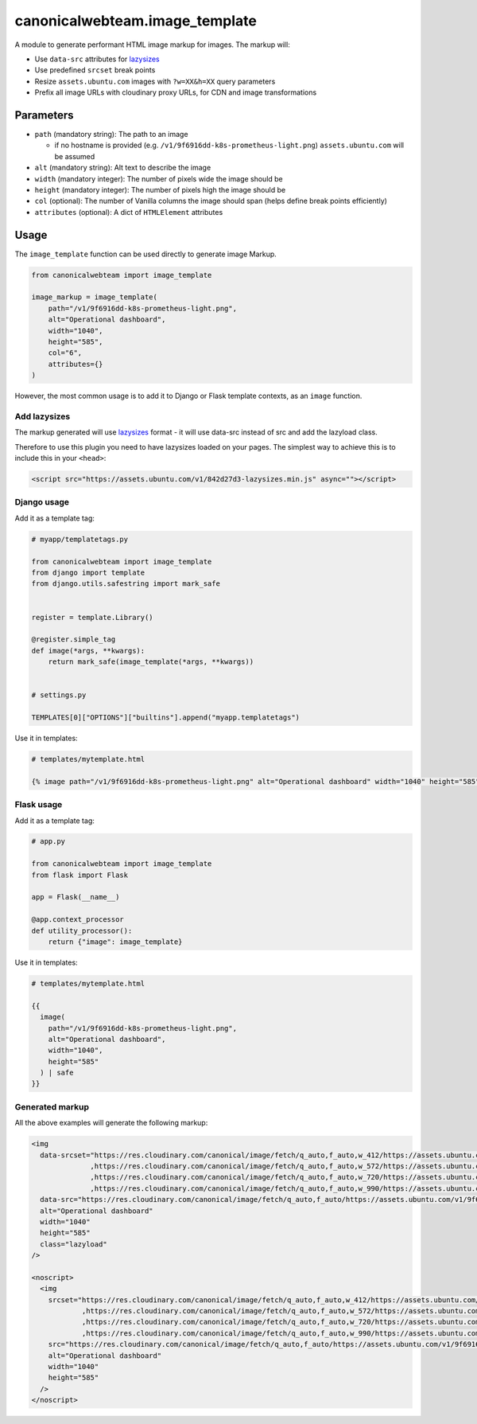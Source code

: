canonicalwebteam.image\_template
================================

A module to generate performant HTML image markup for images. The markup
will:

-  Use ``data-src`` attributes for
   `lazysizes <https://github.com/aFarkas/lazysizes>`__
-  Use predefined ``srcset`` break points
-  Resize ``assets.ubuntu.com`` images with ``?w=XX&h=XX`` query
   parameters
-  Prefix all image URLs with cloudinary proxy URLs, for CDN and image
   transformations

Parameters
----------

-  ``path`` (mandatory string): The path to an image

   -  if no hostname is provided (e.g.
      ``/v1/9f6916dd-k8s-prometheus-light.png``) ``assets.ubuntu.com``
      will be assumed

-  ``alt`` (mandatory string): Alt text to describe the image
-  ``width`` (mandatory integer): The number of pixels wide the image
   should be
-  ``height`` (mandatory integer): The number of pixels high the image
   should be
-  ``col`` (optional): The number of Vanilla columns the image should
   span (helps define break points efficiently)
-  ``attributes`` (optional): A dict of ``HTMLElement`` attributes

Usage
-----

The ``image_template`` function can be used directly to generate image
Markup.

.. code:: python3

    from canonicalwebteam import image_template

    image_markup = image_template(
        path="/v1/9f6916dd-k8s-prometheus-light.png",
        alt="Operational dashboard",
        width="1040",
        height="585",
        col="6",
        attributes={}
    )

However, the most common usage is to add it to Django or Flask template
contexts, as an ``image`` function.

Add lazysizes
~~~~~~~~~~~~~

The markup generated will use
`lazysizes <https://github.com/aFarkas/lazysizes>`__ format - it will
use data-src instead of src and add the lazyload class.

Therefore to use this plugin you need to have lazysizes loaded on your
pages. The simplest way to achieve this is to include this in your
``<head>``:

.. code:: html

    <script src="https://assets.ubuntu.com/v1/842d27d3-lazysizes.min.js" async=""></script>

Django usage
~~~~~~~~~~~~

Add it as a template tag:

.. code:: python3

    # myapp/templatetags.py

    from canonicalwebteam import image_template
    from django import template
    from django.utils.safestring import mark_safe


    register = template.Library()

    @register.simple_tag
    def image(*args, **kwargs):
        return mark_safe(image_template(*args, **kwargs))


    # settings.py

    TEMPLATES[0]["OPTIONS"]["builtins"].append("myapp.templatetags")

Use it in templates:

.. code:: html

    # templates/mytemplate.html

    {% image path="/v1/9f6916dd-k8s-prometheus-light.png" alt="Operational dashboard" width="1040" height="585" %}

Flask usage
~~~~~~~~~~~

Add it as a template tag:

.. code:: python3

    # app.py

    from canonicalwebteam import image_template
    from flask import Flask

    app = Flask(__name__)

    @app.context_processor
    def utility_processor():
        return {"image": image_template}

Use it in templates:

.. code:: html

    # templates/mytemplate.html

    {{
      image(
        path="/v1/9f6916dd-k8s-prometheus-light.png",
        alt="Operational dashboard",
        width="1040",
        height="585"
      ) | safe
    }}

Generated markup
~~~~~~~~~~~~~~~~

All the above examples will generate the following markup:

.. code:: html

    <img 
      data-srcset="https://res.cloudinary.com/canonical/image/fetch/q_auto,f_auto,w_412/https://assets.ubuntu.com/v1/9f6916dd-k8s-prometheus-light.png?w=1040&h=585 460w
                  ,https://res.cloudinary.com/canonical/image/fetch/q_auto,f_auto,w_572/https://assets.ubuntu.com/v1/9f6916dd-k8s-prometheus-light.png?w=1040&h=585 620w
                  ,https://res.cloudinary.com/canonical/image/fetch/q_auto,f_auto,w_720/https://assets.ubuntu.com/v1/9f6916dd-k8s-prometheus-light.png?w=1040&h=585 767w
                  ,https://res.cloudinary.com/canonical/image/fetch/q_auto,f_auto,w_990/https://assets.ubuntu.com/v1/9f6916dd-k8s-prometheus-light.png?w=1040&h=585 1030w"
      data-src="https://res.cloudinary.com/canonical/image/fetch/q_auto,f_auto/https://assets.ubuntu.com/v1/9f6916dd-k8s-prometheus-light.png?w=1040&h=585" 
      alt="Operational dashboard"
      width="1040"
      height="585"
      class="lazyload"
    />

    <noscript>
      <img
        srcset="https://res.cloudinary.com/canonical/image/fetch/q_auto,f_auto,w_412/https://assets.ubuntu.com/v1/9f6916dd-k8s-prometheus-light.png?w=1040&h=585 460w
                ,https://res.cloudinary.com/canonical/image/fetch/q_auto,f_auto,w_572/https://assets.ubuntu.com/v1/9f6916dd-k8s-prometheus-light.png?w=1040&h=585 620w
                ,https://res.cloudinary.com/canonical/image/fetch/q_auto,f_auto,w_720/https://assets.ubuntu.com/v1/9f6916dd-k8s-prometheus-light.png?w=1040&h=585 767w
                ,https://res.cloudinary.com/canonical/image/fetch/q_auto,f_auto,w_990/https://assets.ubuntu.com/v1/9f6916dd-k8s-prometheus-light.png?w=1040&h=585 1030w"
        src="https://res.cloudinary.com/canonical/image/fetch/q_auto,f_auto/https://assets.ubuntu.com/v1/9f6916dd-k8s-prometheus-light.png?w=1040&h=585" 
        alt="Operational dashboard"
        width="1040"
        height="585"
      />
    </noscript>
